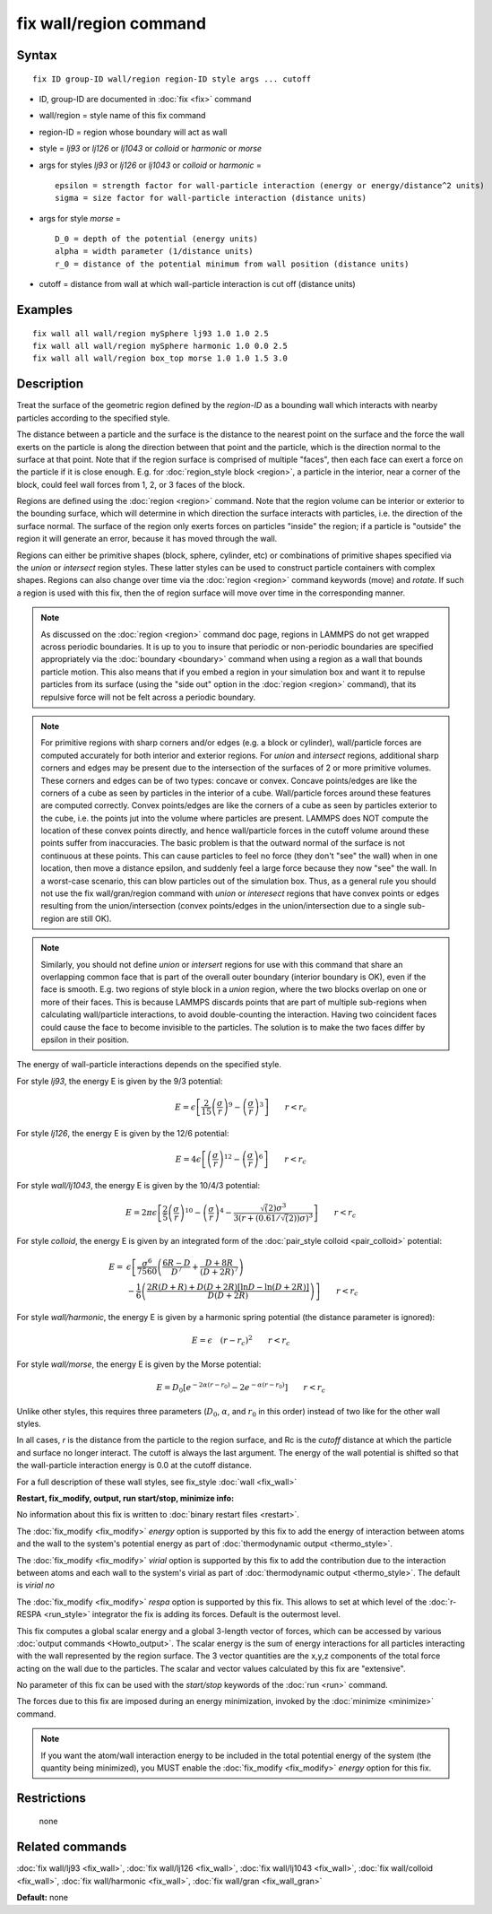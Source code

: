 .. index:: fix wall/region

fix wall/region command
=======================

Syntax
""""""


.. parsed-literal::

   fix ID group-ID wall/region region-ID style args ... cutoff

* ID, group-ID are documented in :doc:`fix <fix>` command
* wall/region = style name of this fix command
* region-ID = region whose boundary will act as wall
* style = *lj93* or *lj126* or *lj1043* or *colloid* or *harmonic* or *morse*
* args for styles *lj93* or *lj126* or *lj1043* or *colloid* or *harmonic* =
  
  .. parsed-literal::
  
        epsilon = strength factor for wall-particle interaction (energy or energy/distance\^2 units)
        sigma = size factor for wall-particle interaction (distance units)

* args for style *morse* =
  
  .. parsed-literal::
  
        D_0 = depth of the potential (energy units)
        alpha = width parameter (1/distance units)
        r_0 = distance of the potential minimum from wall position (distance units)

* cutoff = distance from wall at which wall-particle interaction is cut off (distance units)


Examples
""""""""


.. parsed-literal::

   fix wall all wall/region mySphere lj93 1.0 1.0 2.5
   fix wall all wall/region mySphere harmonic 1.0 0.0 2.5
   fix wall all wall/region box_top morse 1.0 1.0 1.5 3.0

Description
"""""""""""

Treat the surface of the geometric region defined by the *region-ID*
as a bounding wall which interacts with nearby particles according to
the specified style.

The distance between a particle and the surface is the distance to the
nearest point on the surface and the force the wall exerts on the
particle is along the direction between that point and the particle,
which is the direction normal to the surface at that point.  Note that
if the region surface is comprised of multiple "faces", then each face
can exert a force on the particle if it is close enough.  E.g. for
:doc:`region_style block <region>`, a particle in the interior, near a
corner of the block, could feel wall forces from 1, 2, or 3 faces of
the block.

Regions are defined using the :doc:`region <region>` command.  Note that
the region volume can be interior or exterior to the bounding surface,
which will determine in which direction the surface interacts with
particles, i.e. the direction of the surface normal.  The surface of
the region only exerts forces on particles "inside" the region; if a
particle is "outside" the region it will generate an error, because it
has moved through the wall.

Regions can either be primitive shapes (block, sphere, cylinder, etc)
or combinations of primitive shapes specified via the *union* or
*intersect* region styles.  These latter styles can be used to
construct particle containers with complex shapes.  Regions can also
change over time via the :doc:`region <region>` command keywords (move)
and *rotate*\ .  If such a region is used with this fix, then the of
region surface will move over time in the corresponding manner.

.. note::

   As discussed on the :doc:`region <region>` command doc page,
   regions in LAMMPS do not get wrapped across periodic boundaries.  It
   is up to you to insure that periodic or non-periodic boundaries are
   specified appropriately via the :doc:`boundary <boundary>` command when
   using a region as a wall that bounds particle motion.  This also means
   that if you embed a region in your simulation box and want it to
   repulse particles from its surface (using the "side out" option in the
   :doc:`region <region>` command), that its repulsive force will not be
   felt across a periodic boundary.

.. note::

   For primitive regions with sharp corners and/or edges (e.g. a
   block or cylinder), wall/particle forces are computed accurately for
   both interior and exterior regions.  For *union* and *intersect*
   regions, additional sharp corners and edges may be present due to the
   intersection of the surfaces of 2 or more primitive volumes.  These
   corners and edges can be of two types: concave or convex.  Concave
   points/edges are like the corners of a cube as seen by particles in
   the interior of a cube.  Wall/particle forces around these features
   are computed correctly.  Convex points/edges are like the corners of a
   cube as seen by particles exterior to the cube, i.e. the points jut
   into the volume where particles are present.  LAMMPS does NOT compute
   the location of these convex points directly, and hence wall/particle
   forces in the cutoff volume around these points suffer from
   inaccuracies.  The basic problem is that the outward normal of the
   surface is not continuous at these points.  This can cause particles
   to feel no force (they don't "see" the wall) when in one location,
   then move a distance epsilon, and suddenly feel a large force because
   they now "see" the wall.  In a worst-case scenario, this can blow
   particles out of the simulation box.  Thus, as a general rule you
   should not use the fix wall/gran/region command with *union* or
   *interesect* regions that have convex points or edges resulting from
   the union/intersection (convex points/edges in the union/intersection
   due to a single sub-region are still OK).

.. note::

   Similarly, you should not define *union* or *intersert* regions
   for use with this command that share an overlapping common face that
   is part of the overall outer boundary (interior boundary is OK), even
   if the face is smooth.  E.g. two regions of style block in a *union*
   region, where the two blocks overlap on one or more of their faces.
   This is because LAMMPS discards points that are part of multiple
   sub-regions when calculating wall/particle interactions, to avoid
   double-counting the interaction.  Having two coincident faces could
   cause the face to become invisible to the particles.  The solution is
   to make the two faces differ by epsilon in their position.

The energy of wall-particle interactions depends on the specified
style.

For style *lj93*\ , the energy E is given by the 9/3 potential:

.. math::

 E = \epsilon \left[ \frac{2}{15} \left(\frac{\sigma}{r}\right)^{9} - 
                       \left(\frac{\sigma}{r}\right)^3 \right]
                       \qquad r < r_c


For style *lj126*\ , the energy E is given by the 12/6 potential:

.. math::

 E = 4 \epsilon \left[ \left(\frac{\sigma}{r}\right)^{12} - 
                       \left(\frac{\sigma}{r}\right)^6 \right]
                       \qquad r < r_c


For style *wall/lj1043*\ , the energy E is given by the 10/4/3 potential:

.. math::

 E = 2 \pi \epsilon \left[ \frac{2}{5} \left(\frac{\sigma}{r}\right)^{10} - 
                       \left(\frac{\sigma}{r}\right)^4 -
                       \frac{\sqrt(2)\sigma^3}{3\left(r+\left(0.61/\sqrt(2)\right)\sigma\right)^3}\right]
                       \qquad r < r_c


For style *colloid*\ , the energy E is given by an integrated form of
the :doc:`pair_style colloid <pair_colloid>` potential:

.. math::

   E = & \epsilon \left[ \frac{\sigma^{6}}{7560} 
   \left(\frac{6R-D}{D^{7}} + \frac{D+8R}{(D+2R)^{7}} \right) \right. \\
    & \left. - \frac{1}{6} \left(\frac{2R(D+R) + D(D+2R)
    \left[ \ln D - \ln (D+2R) \right]}{D(D+2R)} \right) \right] \qquad r < r_c 


For style *wall/harmonic*\ , the energy E is given by a harmonic spring
potential (the distance parameter is ignored):

.. math::

   E = \epsilon \quad (r - r_c)^2 \qquad r < r_c


For style *wall/morse*\ , the energy E is given by the Morse potential:

.. math::

   E = D_0 \left[ e^{- 2 \alpha (r - r_0)} - 2 e^{- \alpha (r - r_0)} \right]
       \qquad r < r_c


Unlike other styles, this requires three parameters (:math:`D_0`,
:math:`\alpha`, and :math:`r_0` in this order) instead of two like
for the other wall styles.

In all cases, *r* is the distance from the particle to the region
surface, and Rc is the *cutoff* distance at which the particle and
surface no longer interact.  The cutoff is always the last argument.
The energy of the wall potential is shifted so that the wall-particle
interaction energy is 0.0 at the cutoff distance.

For a full description of these wall styles, see fix\_style
:doc:`wall <fix_wall>`

**Restart, fix\_modify, output, run start/stop, minimize info:**

No information about this fix is written to :doc:`binary restart files <restart>`.

The :doc:`fix_modify <fix_modify>` *energy* option is supported by this
fix to add the energy of interaction between atoms and the wall to the
system's potential energy as part of :doc:`thermodynamic output <thermo_style>`.

The :doc:`fix_modify <fix_modify>` *virial* option is supported by this
fix to add the contribution due to the interaction between
atoms and each wall to the system's virial as part of :doc:`thermodynamic output <thermo_style>`. The default is *virial no*

The :doc:`fix_modify <fix_modify>` *respa* option is supported by this
fix. This allows to set at which level of the :doc:`r-RESPA <run_style>`
integrator the fix is adding its forces. Default is the outermost level.

This fix computes a global scalar energy and a global 3-length vector
of forces, which can be accessed by various :doc:`output commands <Howto_output>`.  The scalar energy is the sum of energy
interactions for all particles interacting with the wall represented
by the region surface.  The 3 vector quantities are the x,y,z
components of the total force acting on the wall due to the particles.
The scalar and vector values calculated by this fix are "extensive".

No parameter of this fix can be used with the *start/stop* keywords of
the :doc:`run <run>` command.

The forces due to this fix are imposed during an energy minimization,
invoked by the :doc:`minimize <minimize>` command.

.. note::

   If you want the atom/wall interaction energy to be included in
   the total potential energy of the system (the quantity being
   minimized), you MUST enable the :doc:`fix_modify <fix_modify>` *energy*
   option for this fix.

Restrictions
""""""""""""
 none

Related commands
""""""""""""""""

:doc:`fix wall/lj93 <fix_wall>`,
:doc:`fix wall/lj126 <fix_wall>`,
:doc:`fix wall/lj1043 <fix_wall>`,
:doc:`fix wall/colloid <fix_wall>`,
:doc:`fix wall/harmonic <fix_wall>`,
:doc:`fix wall/gran <fix_wall_gran>`

**Default:** none
